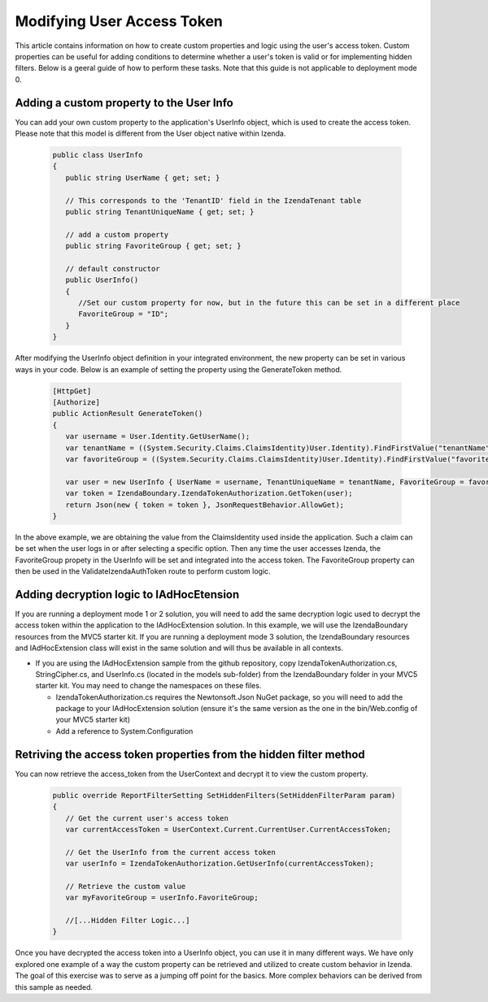 ﻿===========================
Modifying User Access Token
===========================

This article contains information on how to create custom properties and logic using the user's access token. Custom properties can be useful for adding conditions to determine whether a user's token is valid or for implementing hidden filters. Below is a geeral guide of how to perform these tasks. Note that this guide is not applicable to deployment mode 0.


Adding a custom property to the User Info
-----------------------------------------
You can add your own custom property to the application's UserInfo object, which is used to create the access token. Please note that this model is different from the User object native within Izenda.

   .. code-block:: csharp

      public class UserInfo
      {
         public string UserName { get; set; }

         // This corresponds to the 'TenantID' field in the IzendaTenant table
         public string TenantUniqueName { get; set; }

         // add a custom property
         public string FavoriteGroup { get; set; }

         // default constructor
         public UserInfo()
         {
            //Set our custom property for now, but in the future this can be set in a different place
            FavoriteGroup = "ID";
         }
      }

After modifying the UserInfo object definition in your integrated environment, the new property can be set in various ways in your code. Below is an example of setting the property using the GenerateToken method.

   .. code-block:: csharp

      [HttpGet]
      [Authorize]
      public ActionResult GenerateToken()
      {
         var username = User.Identity.GetUserName();
         var tenantName = ((System.Security.Claims.ClaimsIdentity)User.Identity).FindFirstValue("tenantName");
         var favoriteGroup = ((System.Security.Claims.ClaimsIdentity)User.Identity).FindFirstValue("favoriteGroup");
         
         var user = new UserInfo { UserName = username, TenantUniqueName = tenantName, FavoriteGroup = favoriteGroup };
         var token = IzendaBoundary.IzendaTokenAuthorization.GetToken(user);
         return Json(new { token = token }, JsonRequestBehavior.AllowGet);
      }

In the above example, we are obtaining the value from the ClaimsIdentity used inside the application. Such a claim can be set when the user logs in or after selecting a specific option. Then any time the user accesses Izenda, the FavoriteGroup propety in the UserInfo will be set and integrated into the access token. The FavoriteGroup property can then be used in the ValidateIzendaAuthToken route to perform custom logic.


Adding decryption logic to IAdHocEtension
-----------------------------------------
If you are running a deployment mode 1 or 2 solution, you will need to add the same decryption logic used to decrypt the access token within the application to the IAdHocExtension solution. In this example, we will use the IzendaBoundary resources from the MVC5 starter kit. If you are running a deployment mode 3 solution, the IzendaBoundary resources and IAdHocExtension class will exist in the same solution and will thus be available in all contexts.

*  If you are using the IAdHocExtension sample from the github repository, copy IzendaTokenAuthorization.cs, StringCipher.cs, and UserInfo.cs (located in the models sub-folder) from the IzendaBoundary folder in your MVC5 starter kit. You may need to change the namespaces on these files.

   *  IzendaTokenAuthorization.cs requires the Newtonsoft.Json NuGet package, so you will need to add the package to your IAdHocExtension solution (ensure it's the same version as the one in the bin/Web.config of your MVC5 starter kit)
   *  Add a reference to System.Configuration


Retriving the access token properties from the hidden filter method
-------------------------------------------------------------------
You can now retrieve the access_token from the UserContext and decrypt it to view the custom property.

   .. code-block:: csharp

      public override ReportFilterSetting SetHiddenFilters(SetHiddenFilterParam param)
      {
         // Get the current user's access token
         var currentAccessToken = UserContext.Current.CurrentUser.CurrentAccessToken;

         // Get the UserInfo from the current access token
         var userInfo = IzendaTokenAuthorization.GetUserInfo(currentAccessToken);

         // Retrieve the custom value
         var myFavoriteGroup = userInfo.FavoriteGroup;

         //[...Hidden Filter Logic...]
      }

Once you have decrypted the access token into a UserInfo object, you can use it in many different ways. We have only explored one example of a way the custom property can be retrieved and utilized to create custom behavior in Izenda. The goal of this exercise was to serve as a jumping off point for the basics. More complex behaviors can be derived from this sample as needed.